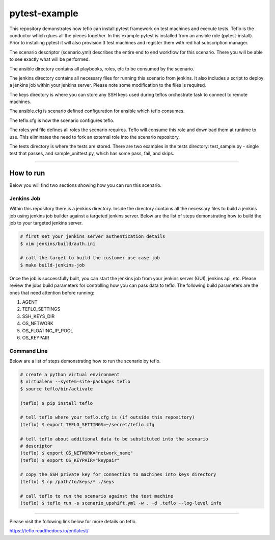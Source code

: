 pytest-example
==============

This repository demonstrates how teflo can install pytest framework on test
machines and execute tests. Teflo is the conductor which glues all the pieces
together. In this example pytest is installed from an ansible role
(pytest-install). Prior to installing pytest it will also provision 3 test
machines and register them with red hat subscription manager.

The scenario descriptor (scenario.yml) describes the entire end to end workflow
for this scenario. There you will be able to see exactly what will be performed.

The ansible directory contains all playbooks, roles, etc to be consumed by
the scenario.

The jenkins directory contains all necessary files for running this scenario
from jenkins. It also includes a script to deploy a jenkins job within your
jenkins server. Please note some modification to the files is required.

The keys directory is where you can store any SSH keys used during teflos
orchestrate task to connect to remote machines.

The ansible.cfg is scenario defined configuration for ansible which teflo
consumes.

The teflo.cfg is how the scenario configures teflo.

The roles.yml file defines all roles the scenario requires. Teflo will
consume this role and download them at runtime to use. This eliminates the
need to fork an external role into the scenario repository.

The tests directory is where the tests are stored.  There are two examples
in the tests directory: test_sample.py - single test that passes, and
sample_unittest.py, which has some pass, fail, and skips.

----

How to run
----------

Below you will find two sections showing how you can run this scenario.

Jenkins Job
~~~~~~~~~~~

Within this repository there is a jenkins directory. Inside the directory
contains all the necessary files to build a jenkins job using jenkins job
builder against a targeted jenkins server. Below are the list of steps
demonstrating how to build the job to your targeted jenkins server.

.. code-block:: bash

    # first set your jenkins server authentication details
    $ vim jenkins/build/auth.ini

    # call the target to build the customer use case job
    $ make build-jenkins-job

Once the job is successfully built, you can start the jenkins job from your
jenkins server (GUI), jenkins api, etc. Please review the jobs build parameters
for controlling how you can pass data to teflo. The following build parameters
are the ones that need attention before running:

#. AGENT
#. TEFLO_SETTINGS
#. SSH_KEYS_DIR
#. OS_NETWORK
#. OS_FLOATING_IP_POOL
#. OS_KEYPAIR

.. image:: files/images/pipeline.png

Command Line
~~~~~~~~~~~~

Below are a list of steps demonstrating how to run the scenario by teflo.

.. code-block:: bash

    # create a python virtual environment
    $ virtualenv --system-site-packages teflo
    $ source teflo/bin/activate

    (teflo) $ pip install teflo

    # tell teflo where your teflo.cfg is (if outside this repository)
    (teflo) $ export TEFLO_SETTINGS=~/secret/teflo.cfg

    # tell teflo about additional data to be substituted into the scenario
    # descriptor
    (teflo) $ export OS_NETWORK="network_name"
    (teflo) $ export OS_KEYPAIR="keypair"

    # copy the SSH private key for connection to machines into keys directory
    (teflo) $ cp /path/to/keys/* ./keys

    # call teflo to run the scenario against the test machine
    (teflo) $ teflo run -s scenario_upshift.yml -w . -d .teflo --log-level info

----

Please visit the following link below for more details on teflo.

https://teflo.readthedocs.io/en/latest/